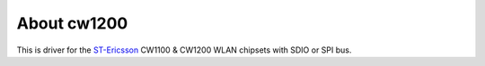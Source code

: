 About cw1200
------------

This is driver for the `ST-Ericsson <http://www.stericsson.com/products/wi-fi.jsp>`__ CW1100 & CW1200 WLAN chipsets with SDIO or SPI bus.
